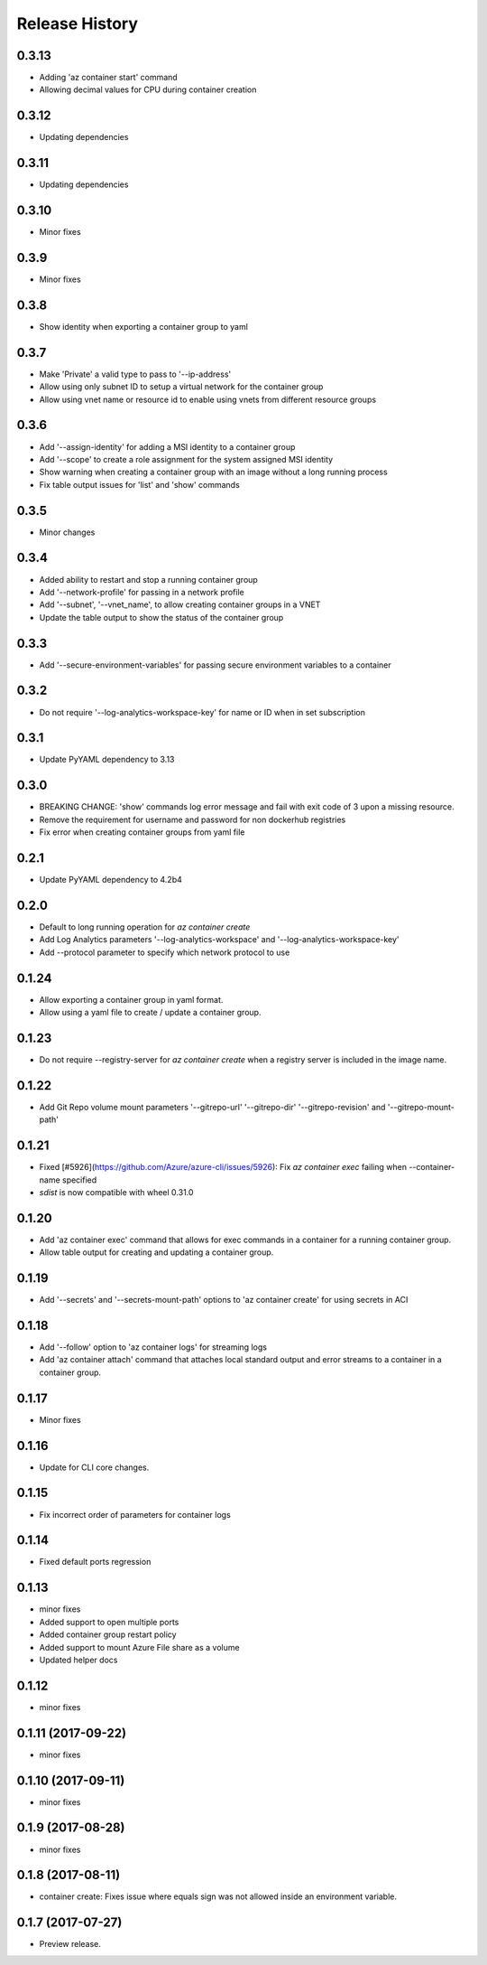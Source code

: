 .. :changelog:

Release History
===============

0.3.13
++++++
* Adding 'az container start' command
* Allowing decimal values for CPU during container creation

0.3.12
++++++
* Updating dependencies

0.3.11
++++++
* Updating dependencies

0.3.10
++++++
* Minor fixes

0.3.9
+++++
* Minor fixes

0.3.8
+++++
* Show identity when exporting a container group to yaml

0.3.7
+++++
* Make 'Private' a valid type to pass to '--ip-address'
* Allow using only subnet ID to setup a virtual network for the container group
* Allow using vnet name or resource id to enable using vnets from different resource groups

0.3.6
+++++
* Add '--assign-identity' for adding a MSI identity to a container group
* Add '--scope' to create a role assignment for the system assigned MSI identity
* Show warning when creating a container group with an image without a long running process
* Fix table output issues for 'list' and 'show' commands

0.3.5
+++++
* Minor changes

0.3.4
+++++
* Added ability to restart and stop a running container group
* Add '--network-profile' for passing in a network profile
* Add '--subnet', '--vnet_name', to allow creating container groups in a VNET
* Update the table output to show the status of the container group

0.3.3
+++++
* Add '--secure-environment-variables' for passing secure environment variables to a container

0.3.2
+++++
* Do not require '--log-analytics-workspace-key' for name or ID when in set subscription

0.3.1
+++++
* Update PyYAML dependency to 3.13

0.3.0
+++++
* BREAKING CHANGE: 'show' commands log error message and fail with exit code of 3 upon a missing resource.
* Remove the requirement for username and password for non dockerhub registries
* Fix error when creating container groups from yaml file

0.2.1
+++++
* Update PyYAML dependency to 4.2b4

0.2.0
+++++
* Default to long running operation for `az container create`
* Add Log Analytics parameters '--log-analytics-workspace' and '--log-analytics-workspace-key'
* Add --protocol parameter to specify which network protocol to use

0.1.24
++++++
* Allow exporting a container group in yaml format.
* Allow using a yaml file to create / update a container group.

0.1.23
++++++
* Do not require --registry-server for `az container create` when a registry server is included in the image name.

0.1.22
++++++
* Add Git Repo volume mount parameters '--gitrepo-url' '--gitrepo-dir' '--gitrepo-revision' and '--gitrepo-mount-path'

0.1.21
++++++
* Fixed [#5926](https://github.com/Azure/azure-cli/issues/5926): Fix `az container exec` failing when --container-name specified
* `sdist` is now compatible with wheel 0.31.0

0.1.20
++++++
* Add 'az container exec' command that allows for exec commands in a container for a running container group.
* Allow table output for creating and updating a container group.

0.1.19
++++++
* Add '--secrets' and '--secrets-mount-path' options to 'az container create' for using secrets in ACI

0.1.18
++++++
* Add '--follow' option to 'az container logs' for streaming logs
* Add 'az container attach' command that attaches local standard output and error streams to a container in a container group.

0.1.17
++++++
* Minor fixes

0.1.16
++++++
* Update for CLI core changes.

0.1.15
++++++
* Fix incorrect order of parameters for container logs

0.1.14
++++++
* Fixed default ports regression

0.1.13
++++++
* minor fixes
* Added support to open multiple ports
* Added container group restart policy
* Added support to mount Azure File share as a volume
* Updated helper docs

0.1.12
++++++
* minor fixes

0.1.11 (2017-09-22)
+++++++++++++++++++
* minor fixes

0.1.10 (2017-09-11)
+++++++++++++++++++
* minor fixes

0.1.9 (2017-08-28)
++++++++++++++++++
* minor fixes

0.1.8 (2017-08-11)
++++++++++++++++++

* container create: Fixes issue where equals sign was not allowed inside an environment variable.


0.1.7 (2017-07-27)
++++++++++++++++++

* Preview release.
